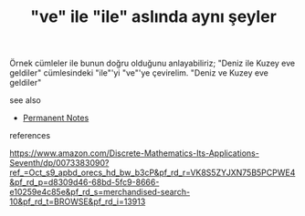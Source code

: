 # Title must come at the end
#+TITLE: "ve" ile "ile" aslında aynı şeyler
#+STARTUP: overview
# Find tags by asking;
# 1) Topic tag: What are related words to this note?
# 2) Context tag: What is the main idea of this note?
#+ROAM_TAGS: permanent
#+CREATED: [2021-06-17 Prş]
#+LAST_MODIFIED: [2021-06-17 Prş 22:53]

# You can link multiple Concepts and Permanent Notes!
Örnek cümleler ile bunun doğru olduğunu anlayabiliriz; "Deniz ile Kuzey eve geldiler" cümlesindeki "ile"'yi "ve"'ye çevirelim. "Deniz ve Kuzey eve geldiler"

 - see also ::
# Continuation or Related notes here
    + [[file:20210614003742-keyword-permanent_notes.org][Permanent Notes]]

- references ::
https://www.amazon.com/Discrete-Mathematics-Its-Applications-Seventh/dp/0073383090?ref_=Oct_s9_apbd_orecs_hd_bw_b3cP&pf_rd_r=VK8S5ZYJXN75B5PCPWE4&pf_rd_p=d8309d46-68bd-5fc9-8666-e10259e4c85e&pf_rd_s=merchandised-search-10&pf_rd_t=BROWSE&pf_rd_i=13913
